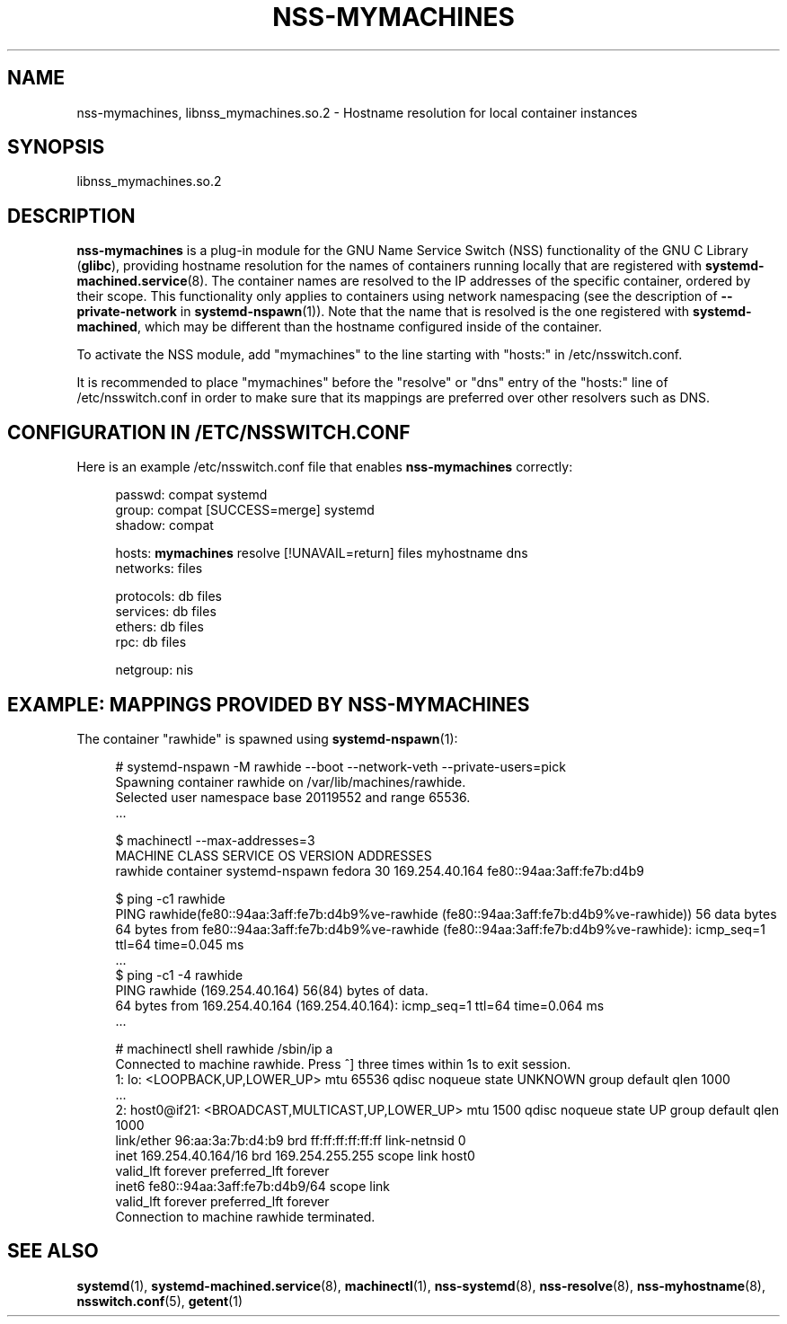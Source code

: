 '\" t
.TH "NSS\-MYMACHINES" "8" "" "systemd 247" "nss-mymachines"
.\" -----------------------------------------------------------------
.\" * Define some portability stuff
.\" -----------------------------------------------------------------
.\" ~~~~~~~~~~~~~~~~~~~~~~~~~~~~~~~~~~~~~~~~~~~~~~~~~~~~~~~~~~~~~~~~~
.\" http://bugs.debian.org/507673
.\" http://lists.gnu.org/archive/html/groff/2009-02/msg00013.html
.\" ~~~~~~~~~~~~~~~~~~~~~~~~~~~~~~~~~~~~~~~~~~~~~~~~~~~~~~~~~~~~~~~~~
.ie \n(.g .ds Aq \(aq
.el       .ds Aq '
.\" -----------------------------------------------------------------
.\" * set default formatting
.\" -----------------------------------------------------------------
.\" disable hyphenation
.nh
.\" disable justification (adjust text to left margin only)
.ad l
.\" -----------------------------------------------------------------
.\" * MAIN CONTENT STARTS HERE *
.\" -----------------------------------------------------------------
.SH "NAME"
nss-mymachines, libnss_mymachines.so.2 \- Hostname resolution for local container instances
.SH "SYNOPSIS"
.PP
libnss_mymachines\&.so\&.2
.SH "DESCRIPTION"
.PP
\fBnss\-mymachines\fR
is a plug\-in module for the GNU Name Service Switch (NSS) functionality of the GNU C Library (\fBglibc\fR), providing hostname resolution for the names of containers running locally that are registered with
\fBsystemd-machined.service\fR(8)\&. The container names are resolved to the IP addresses of the specific container, ordered by their scope\&. This functionality only applies to containers using network namespacing (see the description of
\fB\-\-private\-network\fR
in
\fBsystemd-nspawn\fR(1))\&. Note that the name that is resolved is the one registered with
\fBsystemd\-machined\fR, which may be different than the hostname configured inside of the container\&.
.PP
To activate the NSS module, add
"mymachines"
to the line starting with
"hosts:"
in
/etc/nsswitch\&.conf\&.
.PP
It is recommended to place
"mymachines"
before the
"resolve"
or
"dns"
entry of the
"hosts:"
line of
/etc/nsswitch\&.conf
in order to make sure that its mappings are preferred over other resolvers such as DNS\&.
.SH "CONFIGURATION IN /ETC/NSSWITCH\&.CONF"
.PP
Here is an example
/etc/nsswitch\&.conf
file that enables
\fBnss\-mymachines\fR
correctly:
.sp
.if n \{\
.RS 4
.\}
.nf
passwd:         compat systemd
group:          compat [SUCCESS=merge] systemd
shadow:         compat

hosts:          \fBmymachines\fR resolve [!UNAVAIL=return] files myhostname dns
networks:       files

protocols:      db files
services:       db files
ethers:         db files
rpc:            db files

netgroup:       nis
.fi
.if n \{\
.RE
.\}
.SH "EXAMPLE: MAPPINGS PROVIDED BY NSS\-MYMACHINES"
.PP
The container
"rawhide"
is spawned using
\fBsystemd-nspawn\fR(1):
.sp
.if n \{\
.RS 4
.\}
.nf
# systemd\-nspawn \-M rawhide \-\-boot \-\-network\-veth \-\-private\-users=pick
Spawning container rawhide on /var/lib/machines/rawhide\&.
Selected user namespace base 20119552 and range 65536\&.
\&.\&.\&.

$ machinectl \-\-max\-addresses=3
MACHINE CLASS     SERVICE        OS     VERSION ADDRESSES
rawhide container systemd\-nspawn fedora 30      169\&.254\&.40\&.164 fe80::94aa:3aff:fe7b:d4b9

$ ping \-c1 rawhide
PING rawhide(fe80::94aa:3aff:fe7b:d4b9%ve\-rawhide (fe80::94aa:3aff:fe7b:d4b9%ve\-rawhide)) 56 data bytes
64 bytes from fe80::94aa:3aff:fe7b:d4b9%ve\-rawhide (fe80::94aa:3aff:fe7b:d4b9%ve\-rawhide): icmp_seq=1 ttl=64 time=0\&.045 ms
\&.\&.\&.
$ ping \-c1 \-4 rawhide
PING rawhide (169\&.254\&.40\&.164) 56(84) bytes of data\&.
64 bytes from 169\&.254\&.40\&.164 (169\&.254\&.40\&.164): icmp_seq=1 ttl=64 time=0\&.064 ms
\&.\&.\&.

# machinectl shell rawhide /sbin/ip a
Connected to machine rawhide\&. Press ^] three times within 1s to exit session\&.
1: lo: <LOOPBACK,UP,LOWER_UP> mtu 65536 qdisc noqueue state UNKNOWN group default qlen 1000
    \&.\&.\&.
2: host0@if21: <BROADCAST,MULTICAST,UP,LOWER_UP> mtu 1500 qdisc noqueue state UP group default qlen 1000
    link/ether 96:aa:3a:7b:d4:b9 brd ff:ff:ff:ff:ff:ff link\-netnsid 0
    inet 169\&.254\&.40\&.164/16 brd 169\&.254\&.255\&.255 scope link host0
       valid_lft forever preferred_lft forever
    inet6 fe80::94aa:3aff:fe7b:d4b9/64 scope link
       valid_lft forever preferred_lft forever
Connection to machine rawhide terminated\&.
.fi
.if n \{\
.RE
.\}
.SH "SEE ALSO"
.PP
\fBsystemd\fR(1),
\fBsystemd-machined.service\fR(8),
\fBmachinectl\fR(1),
\fBnss-systemd\fR(8),
\fBnss-resolve\fR(8),
\fBnss-myhostname\fR(8),
\fBnsswitch.conf\fR(5),
\fBgetent\fR(1)
